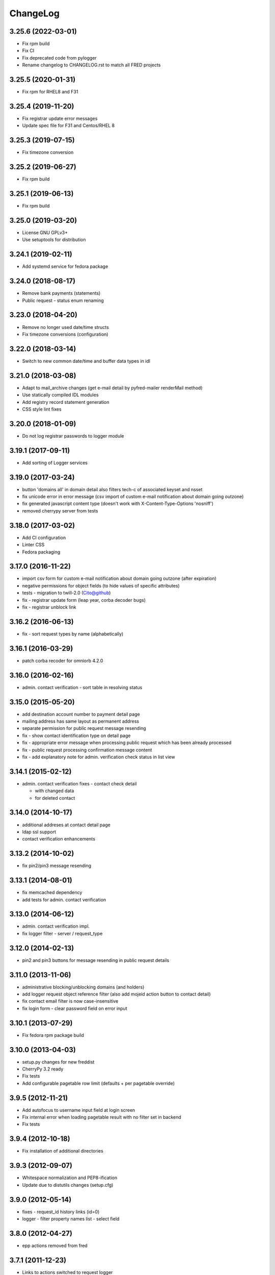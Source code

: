 ChangeLog
=========

3.25.6 (2022-03-01)
-------------------

* Fix rpm build
* Fix CI
* Fix deprecated code from pylogger
* Rename changelog to CHANGELOG.rst to match all FRED projects

3.25.5 (2020-01-31)
-------------------

* Fix rpm for RHEL8 and F31

3.25.4 (2019-11-20)
-------------------

* Fix registrar update error messages
* Update spec file for F31 and Centos/RHEL 8

3.25.3 (2019-07-15)
-------------------

* Fix timezone conversion

3.25.2 (2019-06-27)
-------------------

* Fix rpm build

3.25.1 (2019-06-13)
-------------------

* Fix rpm build

3.25.0 (2019-03-20)
-------------------

* License GNU GPLv3+
* Use setuptools for distribution

3.24.1 (2019-02-11)
-------------------

* Add systemd service for fedora package

3.24.0 (2018-08-17)
-------------------

* Remove bank payments (statements)
* Public request - status enum renaming

3.23.0 (2018-04-20)
-------------------

* Remove no longer used date/time structs
* Fix timezone conversions (configuration)

3.22.0 (2018-03-14)
-------------------

* Switch to new common date/time and buffer data types in idl

3.21.0 (2018-03-08)
-------------------

* Adapt to mail_archive changes (get e-mail detail by pyfred-mailer renderMail method)
* Use statically compiled IDL modules
* Add registry record statement generation
* CSS style lint fixes

3.20.0 (2018-01-09)
-------------------

* Do not log registrar passwords to logger module

3.19.1 (2017-09-11)
-------------------

* Add sorting of Logger services

3.19.0 (2017-03-24)
-------------------

* button 'domains all' in domain detail also filters tech-c of associated keyset and nsset
* fix unicode error in error message (csv import of custom e-mail notification about domain going outzone)
* fix generated javascript content type (doesn't work with X-Content-Type-Options 'nosniff')
* removed cherrypy server from tests

3.18.0 (2017-03-02)
-------------------

* Add CI configuration
* Linter CSS
* Fedora packaging

3.17.0 (2016-11-22)
-------------------

* import csv form for custom e-mail notification about domain going outzone (after expiration)
* negative permissions for object fields (to hide values of specific attributes)
* tests - migration to twill-2.0 (Cito@github)
* fix - registrar update form (leap year, corba decoder bugs)
* fix - registrar unblock link

3.16.2 (2016-06-13)
-------------------

* fix - sort request types by name (alphabetically)

3.16.1 (2016-03-29)
-------------------

* patch corba recoder for omniorb 4.2.0

3.16.0 (2016-02-16)
-------------------

* admin. contact verification - sort table in resolving status

3.15.0 (2015-05-20)
-------------------

* add destination account number to payment detail page
* mailing address has same layout as permanent address
* separate permission for public request message resending
* fix - show contact identification type on detail page
* fix - appropriate error message when processing public request which has been already processed
* fix - public request processing confirmation message content
* fix - add explanatory note for admin. verification check status in list  view

3.14.1 (2015-02-12)
-------------------

* admin. contact verification fixes - contact check detail

  * with changed data
  * for deleted contact

3.14.0 (2014-10-17)
-------------------

* additional addreses at contact detail page
* ldap ssl support
* contact verification enhancements

3.13.2 (2014-10-02)
-------------------

* fix pin2/pin3 message resending

3.13.1 (2014-08-01)
-------------------

* fix memcached dependency
* add tests for admin. contact verification

3.13.0 (2014-06-12)
-------------------

* admin. contact verification impl.
* fix logger filter - server / request_type

3.12.0 (2014-02-13)
-------------------

* pin2 and pin3 buttons for message resending in public request details

3.11.0 (2013-11-06)
-------------------

* administrative blocking/unblocking domains (and holders)
* add logger request object reference filter (also add mojeid action button to contact detail)
* fix contact email filter is now case-insensitive
* fix login form - clear password field on error input

3.10.1 (2013-07-29)
-------------------

* Fix fedora rpm package build

3.10.0 (2013-04-03)
-------------------

* setup.py changes for new freddist
* CherryPy 3.2 ready
* Fix tests
* Add configurable pagetable row limit (defaults + per pagetable override)

3.9.5 (2012-11-21)
------------------

* Add autofocus to username input field at login screen
* Fix internal error when loading pagetable result with no filter set in backend
* Fix tests

3.9.4 (2012-10-18)
------------------

* Fix installation of additional directories

3.9.3 (2012-09-07)
------------------

* Whitespace normalization and PEP8-ification
* Update due to distutils changes (setup.cfg)

3.9.0 (2012-05-14)
------------------

* fixes - request_id history links (id=0)
* logger - filter property names list - select field

3.8.0 (2012-04-27)
------------------

* epp actions removed from fred

3.7.1 (2011-12-23)
------------------

* Links to actions switched to request logger

3.7.0 (2011-10-17)
------------------

* Registrar unblocking functionality impl.
* Fixed wrong result code for successfull operation in BankPaymentDetail
* Removed BankPayment InvoiceId filter
* Local distfred removed
* Simple filter tests
* Removed unused code
* Unused nicauth support temporarily disabled

3.6.0 (2011-01-24)
------------------

* Added timeout functionality in filters, the timeout is configurable
* Added filter for Destination Account, AccountMemo and CRTime in BankStatementFilter
* Added object references and result to LogRequest detail

3.5.4 (2010-10-24)
------------------

* Fixing unicode

3.5.2 (2010-10-23)
-------------------

* Showing messages again

3.5.1 (2010-10-18)
------------------

* Temporary disabling message display

3.5.0 (2010-10-18)
------------------

* Support for listing messages
* Implemented refactored logging interface

3.4.5 (2010-08-11)
------------------

* Change of registrar country attribute fixed
* Username attribute added to Logger request deatil

3.4.4 (2010-08-06)
------------------

* Logger filters for object's handle fixed (property name)

3.4.3 (2010-07-22)
------------------

* Keyset detail display fix
* Enhance permissions granularity (initial version)
* Typo fixes

3.4.2 (2010-07-02)
------------------

* Registrar edit form fix (system registrar bug)

3.4.1 (2010-07-02)
------------------

* Publish flag in domain detail

3.4.0 (2010-06-28)
------------------

* NSSet detail - report level field added
* Registrar edit form facelift (hideable sections).
* Added support for registrar certifications.
* Registrars can now be assigned to groups.
* Added registrar groups editor (creating/deleting/renaming groups).
* Logging only changes in registrar editation.
* Added group filter to registrar filter form.
* Added "next/prev." links to filter form page (briefly - if there is a time field with an offset
  (e.g. last month) displayed, this links jump to the results for the prev./next time period).
* Buttons in Dahne detail pages that jump directly to filter forms now only return results for the last month.
* Known bugs fixed.
* New unit tests added.

3.3.6 (2010-04-07)
------------------

* Introduced permissions checking (permissions are described using in csv file).
* Added an example csv file with user "test" having all the permissions.
* Minor bugfixes, mostly related to permissions.
* Changes in payment pairing / type assigning.
* Bugfixes.

3.3.5 (2010-03-23)
------------------

* Changes in payments (an unassigned payment is now recognized by having type == 1, not invoiceId == 0).

3.3.4 (2010-03-19)
------------------

* import order fix (CosNaming, omniORB)

3.3.3 (2010-03-17)
------------------

* Fixed bugs related to CORBA logd not available in omninames service / logd server not running / logd server crashing.
* Renamed BankStatements filter header to Payments.
* Fixed a bug, where KeySetDetail crashed sometimes when history was on.
* Fixed a bug, where we were hiding the whole log menu when CORBA logd was not available.

3.3.2 (2010-03-05)
------------------

* Choosing LDAP as auth method caused Daphne to crash at startup. Fixed.

3.3.1 (2010-03-03)
------------------

* Refactored adif.py (mostly login and authentication code).
* Added new unit tests, refactored old ones to reflect changes.
* Fixed the bug at login time (log_req variable not initialized).

3.3.0 (2010-02-19)
------------------

* Audit (Logger) component integration
* New tests added
* Fixed domain detail - display temporary contacts
* Bugfixes

3.1.6 (2009-07-02)
------------------

* Fixing default listening host in template config file

3.1.5 (2009-06-30)
------------------

* Adding possibility to set serverInZoneManual state on domain
* Support for Python 2.6
* Fixing startup script

3.1.4 (2009-05-25)
------------------

* Changed email fields in filter so that wildecards can be user
* Updated init script

3.1.3 (2009-03-26)
------------------

* In pagetable export to csv, separator have changed to ',' (from '|'),
  and changed to use standard python csv module.

3.1.2 (2009-02-04)
------------------

* Bugfix in mousover on history status field of objects
* Log directory changed to /var/log/fred-webadmin/
* Setup.py install script allows to specify LDAP directory
* Bugfix redirect after successful login (double login)
* Initial permissions framework (not used yet)

3.1.1 (2008-11-11)
------------------

* Adding possibility to edit registra system flag
* Bugfix of message in case of LDAP connection problems
* Updated MANIFEST.in

3.1.0 (2008-10-18)
------------------

* Adding DNSKEY record to keyset details

3.0.4 (2008-10-15)
------------------

* Fixing search for domains by admin contact
* Fixing invoicing
* no PDF and XML icons in invoice list when there are no PDF and XML
* PDF and XML links back in invoice details
* Fixing public request detail
* buttons formatting
* buttons hiding after request processing

3.0.3 (2008-10-02)
------------------

* Fixing CSV and TXT export

3.0.2 (2008-09-28)
------------------

* Fixing colors in disclosed elements

3.0.1 (2008-09-26)
------------------

* Filters can be modified
* Refactoring of display for disclose fields (with history)
* Displaying status of all types of objects and filter according to status

3.0.0 (2008-08-15)
------------------

* Adding KeySet object searching and details
* All object details contain history changes

2.2.0 (2008-07-10)
------------------

* release

2.1.0 (2008-06-24)
------------------

* release

2008-06-24
----------

* few bugfixes in installation process

2008-06-20
----------

* added filtr for ID into public requests
* added lists for mails, invoices and files
* added filtr for outzone date end cancel date into domains
* lot's of internal refactoring

2.0.1 (2008-06-05)
------------------

* small build system fixes
* release (2.0.1)

2.0.0 (2008-05-30)
------------------

* initial release
